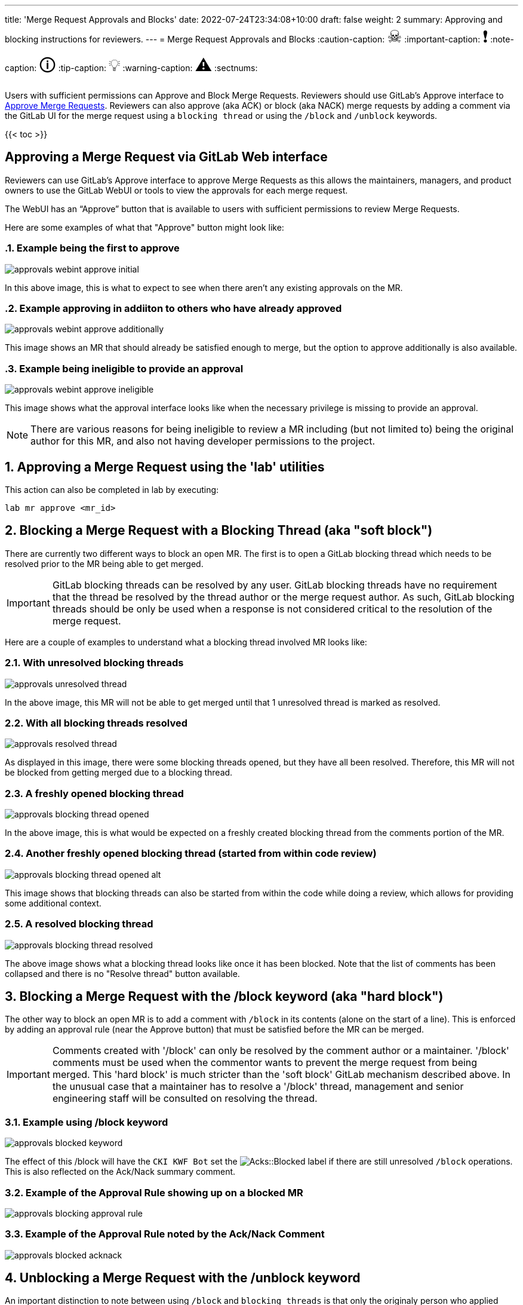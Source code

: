 ---
title: 'Merge Request Approvals and Blocks'
date: 2022-07-24T23:34:08+10:00
draft: false
weight: 2
summary: Approving and blocking instructions for reviewers.
---
= Merge Request Approvals and Blocks
// Borrowed from https://github.com/asciidoctor/asciidoctor.org/issues/571
:caution-caption: pass:[<span style="font-size: 2em">☠</span>]
:important-caption: pass:[<span style="font-size: 2em">❗</span>]
:note-caption: pass:[<span style="font-size: 2em">🛈</span>]
:tip-caption: pass:[<span style="font-size: 2em">💡</span>]
:warning-caption: pass:[<span style="font-size: 2em">⚠</span>]
:sectnums:

Users with sufficient permissions can Approve and Block Merge Requests.  Reviewers should use GitLab's Approve interface to link:merge_request_approvals_and_blocks.adoc#approving-a-merge-request[Approve Merge Requests].  Reviewers can also approve (aka ACK) or block (aka NACK) merge requests by adding a comment via the GitLab UI for the merge request using a `blocking thread` or using the `/block` and `/unblock` keywords.

{{< toc >}}

== Approving a Merge Request via GitLab Web interface
:sectnums:

Reviewers can use GitLab's Approve interface to approve Merge Requests as this allows the maintainers, managers, and product owners to use the GitLab WebUI or tools to view the approvals for each merge request.

The WebUI has an “Approve” button that is available to users with sufficient permissions to review Merge Requests.

Here are some examples of what that "Approve" button might look like:

=== Example being the first to approve
image::images/approvals-webint-approve_initial.png[align="center"]

In this above image, this is what to expect to see when there aren't any existing approvals on the MR.

=== Example approving in addiiton to others who have already approved
image::images/approvals-webint-approve_additionally.png[align="center"]

This image shows an MR that should already be satisfied enough to merge, but the option to approve additionally is also available.

=== Example being ineligible to provide an approval
image::images/approvals-webint-approve_ineligible.png[align="center"]

This image shows what the approval interface looks like when the necessary privilege is missing to provide an approval.

NOTE: There are various reasons for being ineligible to review a MR including (but not limited to) being the original author for this MR, and also not having developer permissions to the project.

== Approving a Merge Request using the 'lab' utilities
:sectnums:

This action can also be completed in lab by executing:

`lab mr approve <mr_id>`

== Blocking a Merge Request with a Blocking Thread (aka "soft block")
:sectnums:

There are currently two different ways to block an open MR.  The first is to open a GitLab blocking thread which needs to be resolved prior to the MR being able to get merged.

IMPORTANT: GitLab blocking threads can be resolved by any user.  GitLab blocking threads have no requirement that the thread be resolved by the thread author or the merge request author.  As such, GitLab blocking threads should be only be used when a response is not considered critical to the resolution of the merge request.

Here are a couple of examples to understand what a blocking thread involved MR looks like:

=== With unresolved blocking threads
image::images/approvals-unresolved_thread.png[caption=""]

In the above image, this MR will not be able to get merged until that 1 unresolved thread is marked as resolved.

=== With all blocking threads resolved
image::images/approvals-resolved_thread.png[caption=""]

As displayed in this image, there were some blocking threads opened, but they have all been resolved.  Therefore, this MR will not be blocked from getting merged due to a blocking thread.

=== A freshly opened blocking thread
image::images/approvals-blocking_thread_opened.png[caption=""]

In the above image, this is what would be expected on a freshly created blocking thread from the comments portion of the MR.

=== Another freshly opened blocking thread (started from within code review)
image::images/approvals-blocking_thread_opened_alt.png[caption=""]

This image shows that blocking threads can also be started from within the code while doing a review, which allows for providing some additional context.

=== A resolved blocking thread
image::images/approvals-blocking_thread_resolved.png[caption=""]

The above image shows what a blocking thread looks like once it has been blocked.  Note that the list of comments has been collapsed and there is no "Resolve thread" button available.

== Blocking a Merge Request with the /block keyword (aka "hard block")
:sectnums:

The other way to block an open MR is to add a comment with `/block` in its contents (alone on the start of a line).  This is enforced by adding an approval rule (near the Approve button) that must be satisfied before the MR can be merged.

IMPORTANT: Comments created with '/block' can only be resolved by the comment author or a maintainer.  '/block' comments must be used when the commentor wants to prevent the merge request from being merged.  This 'hard block' is much stricter than the 'soft block' GitLab mechanism described above.  In the unusual case that a maintainer has to resolve a '/block' thread, management and senior engineering staff will be consulted on resolving the thread.

=== Example using /block keyword
image::images/approvals-blocked_keyword.png[caption=""]

The effect of this /block will have the `CKI KWF Bot` set the image:images/approvals-label_image_acks_blocked.png["Acks::Blocked"] label if there are still unresolved `/block` operations.  This is also reflected on the Ack/Nack summary comment.

=== Example of the Approval Rule showing up on a blocked MR
image::images/approvals-blocking_approval_rule.png[caption=""]

=== Example of the Approval Rule noted by the Ack/Nack Comment
image::images/approvals-blocked_acknack.png[caption=""]


== Unblocking a Merge Request with the /unblock keyword
:sectnums:

An important distinction to note between using `/block` and `blocking threads` is that only the originaly person who applied `/block` can apply the corresponding `/unblock`.

=== Example using /unblock keyword
image::images/approvals-unblocked_keyword.png[caption=""]

Note that in this particular image, the Acks are not satisfied, but the image:images/approvals-label_image_acks_blocked.png["Acks::Blocked"] label has been removed by the `/unblock`.

== Unblocking a Merge Request with the Approve button
:sectnums:

An MR that has been blocked via the /block functionality can also be unblocked by using the Approve button as detailed in <<Approving a Merge Request via GitLab Web interface>>
